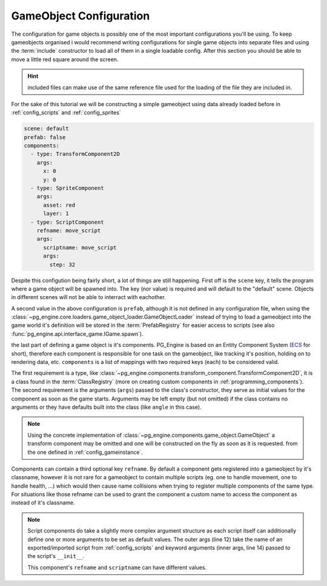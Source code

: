 .. _config_gameobjects:

GameObject Configuration
========================

The configuration for game objects is possibly one of the most important configurations you'll be using. To keep gameobjects organised i would recommend writing configurations for single game objects into separate files and using the :term:`include` constructor to load all of them in a single loadable config. After this section you should be able to move a little red square around the screen.

.. hint::

    included files can make use of the same reference file used for the loading of the file they are included in.

.. code-block:: yaml
   :emphasize-lines: 6

   objects:
     loader: GameObjectLoader
     config: config/gameobjects.yml
     registry: ObjectRegistry
     loader_args:
       useref: config/ref.yml

.. collapse:: content of gameobjects.yml

   .. code-block:: yaml

      simple_gameobject: !include gameobjects/simple_gameobject.yml

For the sake of this tutorial we will be constructing a simple gameobject using data already loaded before in :ref:`config_scripts` and :ref:`config_sprites`

.. code-block:: yaml

   scene: default
   prefab: false
   components:
     - type: TransformComponent2D
       args:
         x: 0
         y: 0
     - type: SpriteComponent
       args:
         asset: red
         layer: 1
     - type: ScriptComponent
       refname: move_script
       args:
         scriptname: move_script
         args:
           step: 32

Despite this configution being fairly short, a lot of things are still happening. First off is the ``scene`` key, it tells the program where a game object will be spawned into. The key (nor value) is required and will default to the "default" scene. Objects in different scenes will not be able to interract with eachother.

A second value in the above configuration is ``prefab``, although it is not defined in any configuration file, when using the :class:`~pg_engine.core.loaders.game_object_loader.GameObjectLoader` instead of trying to load a gameobject into the game world it's definition will be stored in the :term:`PrefabRegistry` for easier access to scripts (see also :func:`pg_engine.api.interface_game.IGame.spawn`).

the last part of defining a game object is it's components. PG_Engine is based on an Entity Component System (`ECS <https://en.wikipedia.org/wiki/Entity_component_system>`_ for short), therefore each component is responsible for one task on the gameobject, like tracking it's position, holding on to rendering data, etc. ``components`` is a list of mappings with two required keys (each) to be considered valid.

.. code-block:: yaml
   :emphasize-lines: 2,3,4,5

   components:
     - type: TransformComponent2D
       args:
         x: 20
         y: 20
     - type: SpriteComponent
       args:
         asset: red
         layer: 1
     - type: ScriptComponent
       refname: move_script
       args:
         scriptname: move_script
         args:
           step: 32

The first requirement is a type, like :class:`~pg_engine.components.transform_component.TransformComponent2D`, it is a class found in the :term:`ClassRegistry` (more on creating custom components in :ref:`programming_components`). The second requirement is the arguments (``args``) passed to the class's constructor, they serve as initial values for the component as soon as the game starts. Arguments may be left empty (but not omitted) if the class contains no arguments or they have defaults built into the class (like ``angle`` in this case).

.. note::

   Using the concrete implementation of :class:`~pg_engine.components.game_object.GameObject` a transform component may be omitted and one will be constructed on the fly as soon as it is requested. from the one defined in :ref:`config_gameinstance`.

   .. code-block:: yaml
      :emphasize-lines: 5,6

      !classinit
        type: GameObjectBuilder
        args:
          builder_class: !classget GameObject
          builder_kw:
            transform_class: !classget TransformComponent2D

Components can contain a third optional key ``refname``. By default a component gets registered into a gameobject by it's classname, however it is not rare for a gameobject to contain multiple scripts (eg. one to handle movement, one to handle health, ...) which would then cause name collisions when trying to register multiple components of the same type. For situations like those refname can be used to grant the component a custom name to access the component as instead of it's classname.

.. code-block:: yaml
   :linenos:
   :emphasize-lines: 10, 11

   components:
     - type: TransformComponent2D
       args:
         x: 20
         y: 20
     - type: SpriteComponent
       args:
         asset: red
         layer: 1
     - type: ScriptComponent
       refname: move_script
       args:
         scriptname: move_script
         args:
           step: 32

.. note::

   Script components do take a slightly more complex argument structure as each script itself can additionally define one or more arguments to be set as default values. The outer args (line 12) take the name of an exported/imported script from :ref:`config_scripts` and keyword arguments (inner args, line 14) passed to the script's ``__init__``.

   This component's ``refname`` and ``scriptname`` can have different values.
